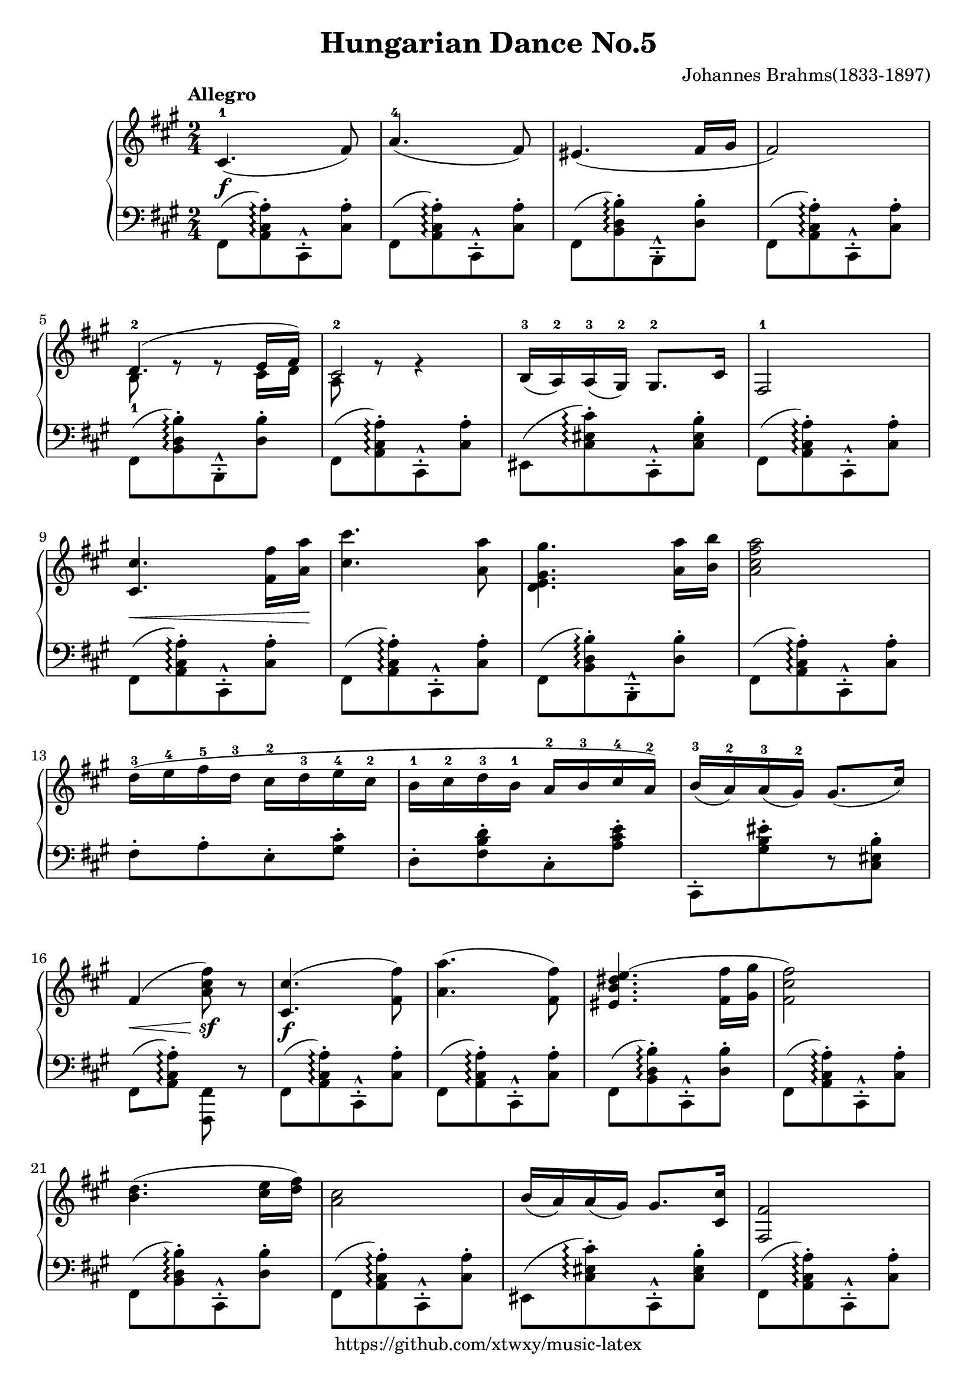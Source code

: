 \version "2.18.2"

\header {
  filename = 	"Hungarian Dance No.5.ly"
  title = 	"Hungarian Dance No.5"
  opus = 	""
  composer =	"Johannes Brahms(1833-1897)"
  copyright = \markup { "https://github.com/xtwxy/music-latex"}
  tagline = ##f
}

voiceone =  \relative a {
  \clef "treble"
  %\partial 8
  \time 2/4
  \key a \major
  \tempo "Allegro"
  %\easyHeadsOn
  \mergeDifferentlyHeadedOn
  \mergeDifferentlyDottedOn  

%1
  cis4.\f-1( fis8)
%2
  a4.-4( fis8)
%3
  eis4.( fis16 gis
%4
  fis2)
%5
  <<
    {d4.-2( e16 fis)} \\
    {b,8-1 e8\rest e8\rest cis16 d }
  >>
%6
  <<
    {cis2-2} \\
    {a8 e'8\rest e4\rest}
  >>
%7
  b16-3( a-2) a-3( gis-2) gis8.-2 cis16
%8
  fis,2-1
%9
  <cis' cis'>4.\< <fis fis'>16 <a a'>\! 
%10
  <cis cis'>4. <a a'>8
%11
  <gis d e gis'>4. <a a'>16 <b b'>
%12
  <a cis fis a>2
%13
  d16-3 ([ e-4 fis-5 d-3] cis-2[ d-3 e-4 cis-2]
%14
  b16-1 [cis-2 d-3 b-1] a-2 [ b-3 cis-4 a-2])
%15
  b16-3 ([a-2) a-3 (gis-2)] gis8.[ ( cis16)]
%16
  fis,4\< ( <a cis fis>8\sf) r
%17
  <cis, cis'>4.\f( <fis fis'>8)
%18
  <a a'>4.( <fis fis'>8)
%19
  <eis b' dis e(>4. <fis fis'>16 <gis gis'>
%20
  <fis cis' fis>2)
%21
  <b d>4.( <cis e>16 <d fis>)
%22
  <a cis>2
%23
  b16( a) a( gis) gis8. <cis, cis'>16
%24
  <fis fis,>2
%25
  <cis cis'>8.[ <fis fis'>16] <a a'>\< [<cis cis'> <fis fis'> <a a'>]

\set Staff.ottavation = #"8"
%26
  <cis, cis'>4.\f <a a'>8
%27
  <gis d' eis gis>4. <a a'>16 <b b'>
%28
  <a cis fis a>2
\ottava #0                                                                                                                                           
%29
  d16\p-1 [ e-2 <fis-1 fis'-5> d-2] cis-1[ d-2 <e-1 e'-5> cis-2]
%30
  b16-1 [cis-2 <d-1 d'-5> b-2] a-1 [ b-2 <cis-1 cis'-5> a-2]
%31
  <b b'>16 ([a-2) <a a'> (gis-2)] <gis gis'>8.\<[ ( <cis cis'>16)]
%32
  <fis, cis' fis>4\< ( <fis' fis'>8\sf) r
}

voicetwo =  \relative a {
  \clef "bass"
  \time 2/4
  \key a \major
  %\easyHeadsOn
  \override Stem.direction = #DOWN
  \mergeDifferentlyHeadedOn
  \mergeDifferentlyDottedOn  

%1
  fis,8([ <a cis a')>\arpeggio-. cis,-^-. <cis' a'>-.]
%2
  fis,8([ <a cis a')>\arpeggio-. cis,-^-. <cis' a'>-.]
%3
  fis,8([ <b d b')>\arpeggio-. b,-^-. <d' b'>-.]
%4
  fis,8([ <a cis a')>\arpeggio-. cis,-^-. <cis' a'>-.]
%5
  fis,8([ <b d b')>\arpeggio-. b,-^-. <d' b'>-.]
%6
  fis,8([ <a cis a')>\arpeggio-. cis,-^-. <cis' a'>-.]
%7
  eis,8([ <cis' eis cis')>\arpeggio-. cis,-^-. <cis' eis b'>-.]
%8
  fis,8([ <a cis a')>\arpeggio-. cis,-^-. <cis' a'>-.]
%9
  fis,8([ <a cis a')>\arpeggio-. cis,-^-. <cis' a'>-.]
%10
  fis,8([ <a cis a')>\arpeggio-. cis,-^-. <cis' a'>-.]
%11
  fis,8([ <b d b')>\arpeggio-. b,-^-. <d' b'>-.]
%12
  fis,8([ <a cis a')>\arpeggio-. cis,-^-. <cis' a'>-.]
%13
  fis8-.[ a-. e-. <gis cis>-.]
%14
  d8-.[ <fis b d>-. cis-. <a' cis e>-.]
%15
  cis,,8-.[ <gis'' b eis>-. r <cis, eis b'>-.]
%16
  fis,8 ( <a cis a')>\arpeggio-. <fis, fis'> r
%17
  fis'8([ <a cis a')>\arpeggio-. cis,-^-. <cis' a'>-.]
%18
  fis,8([ <a cis a')>\arpeggio-. cis,-^-. <cis' a'>-.]
%19
  fis,8([ <b d b')>\arpeggio-. cis,-^-. <d' b'>-.]
%20
  fis,8([ <a cis a')>\arpeggio-. cis,-^-. <cis' a'>-.]
%21
  fis,8([ <b d b')>\arpeggio-. cis,-^-. <d' b'>-.]
%22
  fis,8([ <a cis a')>\arpeggio-. cis,-^-. <cis' a'>-.]
%23
  eis,8([ <cis' eis cis')>\arpeggio-. cis,-^-. <cis' eis b'>-.]
%24
  fis,8([ <a cis a')>\arpeggio-. cis,-^-. <cis' a'>-.]
%25
  fis,8([ <a cis a')>\arpeggio-. cis,-^-. <cis' a'>-.]
%26
  fis,8([ <a cis a')>\arpeggio-. cis,-^-. <cis' a'>-.]
%27
  fis,8([ <b d b')>\arpeggio-. cis,-^-. <d' b'>-.]
%28
  fis,8([ <a cis a')>\arpeggio-. cis,-^-. <cis' a'>-.]
%29
  <fis a d>8-.[ <a d fis>-. <e gis cis>-. <gis cis e>-.]
%30
  <d fis b>8-.[ <fis b d>-. <cis e a>-. <e a cis>-.]
%31
  cis,8-.[ <cis' eis cis'>-. r <cis eis b'>-.]
%32
  <fis, a cis a'>8\arpeggio-. r <fis, fis'> r
}

\score {
   \context PianoStaff \with {
     instrumentName = ""
   }
 
  << 
    \context Staff = "one" <<
      \voiceone
    >>
    \context Staff = "two" <<
      \voicetwo
    >>
  >>

  \layout{
    \context {
      \Score
      \override SpacingSpanner.base-shortest-duration = #(ly:make-moment 1/32)
    }
  }
  \midi {
    \tempo 4 = 80
  }

}

